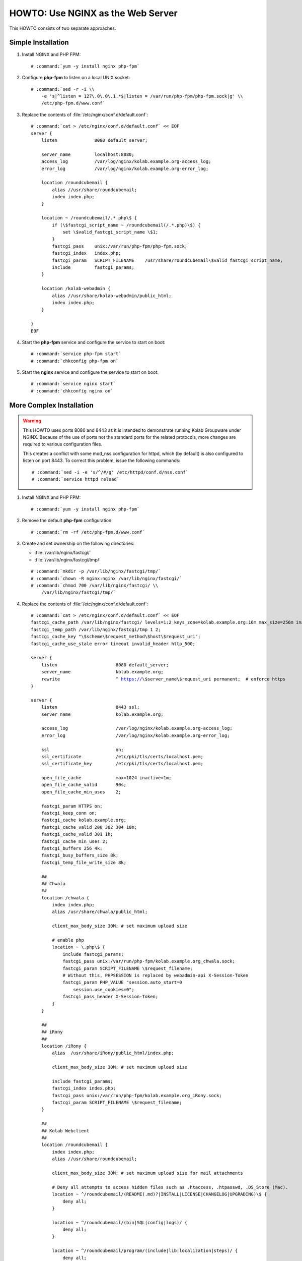 ==================================
HOWTO: Use NGINX as the Web Server
==================================

This HOWTO consists of two separate approaches.

Simple Installation
===================

#.  Install NGINX and PHP FPM:

    .. parsed-literal::

        # :command:`yum -y install nginx php-fpm`

#.  Configure **php-fpm** to listen on a local UNIX socket:

    .. parsed-literal::

        # :command:`sed -r -i \\
            -e 's|^listen = 127\.0\.0\.1.*$|listen = /var/run/php-fpm/php-fpm.sock|g' \\
            /etc/php-fpm.d/www.conf`

#.  Replace the contents of :file:`/etc/nginx/conf.d/default.conf`:

    .. parsed-literal::

        # :command:`cat > /etc/nginx/conf.d/default.conf` << EOF
        server {
            listen              8080 default_server;

            server_name         localhost:8080;
            access_log          /var/log/nginx/kolab.example.org-access_log;
            error_log           /var/log/nginx/kolab.example.org-error_log;

            location /roundcubemail {
                alias //usr/share/roundcubemail;
                index index.php;
            }

            location ~ /roundcubemail/.*\.php\\$ {
                if (\\$fastcgi_script_name ~ /roundcubemail(/.*\.php)\\$) {
                    set \\$valid_fastcgi_script_name \\$1;
                }
                fastcgi_pass    unix:/var/run/php-fpm/php-fpm.sock;
                fastcgi_index   index.php;
                fastcgi_param   SCRIPT_FILENAME    /usr/share/roundcubemail\\$valid_fastcgi_script_name;
                include         fastcgi_params;
            }

            location /kolab-webadmin {
                alias //usr/share/kolab-webadmin/public_html;
                index index.php;
            }

        }
        EOF

#.  Start the **php-fpm** service and configure the service to start on boot:

    .. parsed-literal::

        # :command:`service php-fpm start`
        # :command:`chkconfig php-fpm on`

#.  Start the **nginx** service and configure the service to start on boot:

    .. parsed-literal::

        # :command:`service nginx start`
        # :command:`chkconfig nginx on`

More Complex Installation
=========================

.. WARNING::

    This HOWTO uses ports 8080 and 8443 as it is intended to demonstrate running
    Kolab Groupware under NGINX. Because of the use of ports not the standard
    ports for the related protocols, more changes are required to various
    configuration files.

    This creates a conflict with some mod_nss configuration for httpd, which (by
    default) is also configured to listen on port 8443. To correct this problem,
    issue the following commands:

    .. parsed-literal::

        # :command:`sed -i -e 's/^/#/g' /etc/httpd/conf.d/nss.conf`
        # :command:`service httpd reload`

#.  Install NGINX and PHP FPM:

    .. parsed-literal::

        # :command:`yum -y install nginx php-fpm`

#.  Remove the default **php-fpm** configuration:

    .. parsed-literal::

        # :command:`rm -rf /etc/php-fpm.d/www.conf`

#.  Create and set ownership on the following directories:

    *   :file:`/var/lib/nginx/fastcgi/`
    *   :file:`/var/lib/nginx/fastcgi/tmp/`

    .. parsed-literal::

        # :command:`mkdir -p /var/lib/nginx/fastcgi/tmp/`
        # :command:`chown -R nginx:nginx /var/lib/nginx/fastcgi/`
        # :command:`chmod 700 /var/lib/nginx/fastcgi/ \\
            /var/lib/nginx/fastcgi/tmp/`

#.  Replace the contents of :file:`/etc/nginx/conf.d/default.conf`:

    .. parsed-literal::

        # :command:`cat > /etc/nginx/conf.d/default.conf` << EOF
        fastcgi_cache_path /var/lib/nginx/fastcgi/ levels=1:2 keys_zone=kolab.example.org:16m max_size=256m inactive=1d;
        fastcgi_temp_path /var/lib/nginx/fastcgi/tmp 1 2;
        fastcgi_cache_key "\\$scheme\\$request_method\\$host\\$request_uri";
        fastcgi_cache_use_stale error timeout invalid_header http_500;

        server {
            listen                      8080 default_server;
            server_name                 kolab.example.org;
            rewrite                     ^ https://\\$server_name\\$request_uri permanent;  # enforce https
        }

        server {
            listen                      8443 ssl;
            server_name                 kolab.example.org;

            access_log                  /var/log/nginx/kolab.example.org-access_log;
            error_log                   /var/log/nginx/kolab.example.org-error_log;

            ssl                         on;
            ssl_certificate             /etc/pki/tls/certs/localhost.pem;
            ssl_certificate_key         /etc/pki/tls/certs/localhost.pem;

            open_file_cache             max=1024 inactive=1m;
            open_file_cache_valid       90s;
            open_file_cache_min_uses    2;

            fastcgi_param HTTPS on;
            fastcgi_keep_conn on;
            fastcgi_cache kolab.example.org;
            fastcgi_cache_valid 200 302 304 10m;
            fastcgi_cache_valid 301 1h;
            fastcgi_cache_min_uses 2;
            fastcgi_buffers 256 4k;
            fastcgi_busy_buffers_size 8k;
            fastcgi_temp_file_write_size 8k;

            ##
            ## Chwala
            ##
            location /chwala {
                index index.php;
                alias /usr/share/chwala/public_html;

                client_max_body_size 30M; # set maximum upload size

                # enable php
                location ~ \\.php\\$ {
                    include fastcgi_params;
                    fastcgi_pass unix:/var/run/php-fpm/kolab.example.org_chwala.sock;
                    fastcgi_param SCRIPT_FILENAME \\$request_filename;
                    # Without this, PHPSESSION is replaced by webadmin-api X-Session-Token
                    fastcgi_param PHP_VALUE "session.auto_start=0
                        session.use_cookies=0";
                    fastcgi_pass_header X-Session-Token;
                }
            }

            ##
            ## iRony
            ##
            location /iRony {
                alias  /usr/share/iRony/public_html/index.php;

                client_max_body_size 30M; # set maximum upload size

                include fastcgi_params;
                fastcgi_index index.php;
                fastcgi_pass unix:/var/run/php-fpm/kolab.example.org_iRony.sock;
                fastcgi_param SCRIPT_FILENAME \\$request_filename;
            }

            ##
            ## Kolab Webclient
            ##
            location /roundcubemail {
                index index.php;
                alias //usr/share/roundcubemail;

                client_max_body_size 30M; # set maximum upload size for mail attachments

                # Deny all attempts to access hidden files such as .htaccess, .htpasswd, .DS_Store (Mac).
                location ~ ^/roundcubemail/(README(.md)?|INSTALL|LICENSE|CHANGELOG|UPGRADING)\\$ {
                    deny all;
                }

                location ~ ^/roundcubemail/(bin|SQL|config|logs)/ {
                    deny all;
                }

                location ~ ^/roundcubemail/program/(include|lib|localization|steps)/ {
                    deny all;
                }

                # enable php
                location ~ \\.php\\$ {
                    include fastcgi_params;
                    fastcgi_split_path_info ^(.+\\.php)(/.*)\\$;
                    fastcgi_pass unix:/var/run/php-fpm/kolab.example.org_roundcubemail.sock;
                    fastcgi_param SCRIPT_FILENAME \\$request_filename;
                }
            }

            ##
            ## Kolab Web Administration Panel (WAP) and API
            ##
            location /kolab-webadmin {
                index index.php;
                alias /usr/share/kolab-webadmin/public_html;
                try_files \\$uri \\$uri/ @kolab-wapapi;

                # enable php
                location ~ \\.php\\$ {
                    include fastcgi_params;
                    fastcgi_pass unix:/var/run/php-fpm/kolab.example.org_kolab-webadmin.sock;
                    fastcgi_param SCRIPT_FILENAME \\$request_filename;
                    # Without this, PHPSESSION is replaced by webadmin-api X-Session-Token
                    fastcgi_param PHP_VALUE "session.auto_start=0
                        session.use_cookies=0";
                    fastcgi_pass_header X-Session-Token;
                }
            }

            # kolab-webadmin api
            location @kolab-wapapi {
                rewrite ^/kolab-webadmin/api/(.*)\\.(.*)\\$ /kolab-webadmin/api/index.php?service=\\$1&method=\\$2 last;
            }

            ##
            ## Kolab syncroton ActiveSync
            ##
            location /Microsoft-Server-ActiveSync {
                alias  /usr/share/kolab-syncroton/index.php;

                client_max_body_size 30M; # set maximum upload size for mail attachments

                include fastcgi_params;
                fastcgi_index index.php;
                fastcgi_pass unix:/var/run/php-fpm/kolab.example.org_kolab-syncroton.sock;
                fastcgi_param SCRIPT_FILENAME /usr/share/kolab-syncroton/index.php;
            }

            ##
            ## Kolab Free/Busy
            ##
            location /freebusy {
                alias  /usr/share/kolab-freebusy/public_html/index.php;

                include fastcgi_params;
                fastcgi_index index.php;
                fastcgi_pass unix:/var/run/php-fpm/kolab.example.org_kolab-freebusy.sock;
                fastcgi_param SCRIPT_FILENAME /usr/share/kolab-freebusy/public_html/index.php;
            }
        }
        EOF

#.  Create the PHP FPM Pools:

    .. parsed-literal::

        # :command:`cat > /etc/php-fpm.d/kolab.example.org_chwala.conf` << EOF
        [kolab.example.org_chwala]
        user = apache
        group = apache
        listen = /var/run/php-fpm/kolab.example.org_chwala.sock
        pm = dynamic
        pm.max_children = 40
        pm.start_servers = 15
        pm.min_spare_servers = 10
        pm.max_spare_servers = 20
        chdir = /
        EOF
        # :command:`cat > /etc/php-fpm.d/kolab.example.org_iRony.conf` << EOF
        [kolab.example.org_iRony]
        user = apache
        group = apache
        listen = /var/run/php-fpm/kolab.example.org_iRony.sock
        pm = dynamic
        pm.max_children = 40
        pm.start_servers = 15
        pm.min_spare_servers = 10
        pm.max_spare_servers = 20
        chdir = /
        EOF
        # :command:`cat > /etc/php-fpm.d/kolab.example.org_kolab-freebusy.conf` << EOF
        [kolab.example.org_kolab-freebusy]
        user = apache
        group = apache
        listen = /var/run/php-fpm/kolab.example.org_kolab-freebusy.sock
        pm = dynamic
        pm.max_children = 40
        pm.start_servers = 15
        pm.min_spare_servers = 10
        pm.max_spare_servers = 20
        chdir = /
        EOF
        # :command:`cat > /etc/php-fpm.d/kolab.example.org_kolab-syncroton.conf` << EOF
        [kolab.example.org_kolab-syncroton]
        user = apache
        group = apache
        listen = /var/run/php-fpm/kolab.example.org_kolab-syncroton.sock
        pm = dynamic
        pm.max_children = 40
        pm.start_servers = 15
        pm.min_spare_servers = 10
        pm.max_spare_servers = 20
        chdir = /
        php_flag[suhosin.session.encrypt] = Off
        EOF
        # :command:`cat > /etc/php-fpm.d/kolab.example.org_kolab-webadmin.conf` << EOF
        [kolab.example.org_kolab-webadmin]
        user = apache
        group = apache
        listen = /var/run/php-fpm/kolab.example.org_kolab-webadmin.sock
        pm = dynamic
        pm.max_children = 40
        pm.start_servers = 15
        pm.min_spare_servers = 10
        pm.max_spare_servers = 20
        chdir = /
        EOF
        # :command:`cat > /etc/php-fpm.d/kolab.example.org_roundcubemail.conf` << EOF
        [roundcubemail]
        user = apache
        group = apache
        listen = /var/run/php-fpm/kolab.example.org_roundcubemail.sock
        pm = dynamic
        pm.max_children = 40
        pm.start_servers = 15
        pm.min_spare_servers = 10
        pm.max_spare_servers = 20
        chdir = /
        # Derived from .htaccess of roundcube
        php_flag[display_errors] = Off
        php_flag[log_errors] = On

        php_value[upload_max_filesize] = 30M
        php_value[post_max_size] = 30M

        php_flag[zlib.output_compression] = Off
        php_flag[magic_quotes_gpc] = Off
        php_flag[magic_quotes_runtime] = Off
        php_flag[zend.ze1_compatibility_mode] = Off
        php_flag[suhosin.session.encrypt] = Off

        php_flag[session.auto_start] = Off
        php_value[session.gc_maxlifetime] = 21600
        php_value[session.gc_divisor] = 500
        php_value[session.gc_probability] = 1

        # http://bugs.php.net/bug.php?id=30766
        php_value[mbstring.func_overload] = 0
        EOF

#.  For this demonstrative configuration, make sure the following setting is in
    :file:`/etc/roundcubemail/config.inc.php`:

    .. parsed-literal::

        $config['file_api_url'] = 'https://kolab.example.org:8443/chwala/api/';

#.  For configurations that use SSL, make sure to work around a known issue in
    PHP pear module HTTP_Request2, and include in
    :file:`/etc/roundcubemail/config.inc.php`:

    .. parsed-literal::

        $config['ssl_verify_host'] = false;
        $config['ssl_verify_peer'] = false;

#.  Start the **php-fpm** service and configure the service to start on boot:

    .. parsed-literal::

        # :command:`service php-fpm start`
        # :command:`chkconfig php-fpm on`

#.  Start the **nginx** service and configure the service to start on boot:

    .. parsed-literal::

        # :command:`service nginx start`
        # :command:`chkconfig nginx on`
